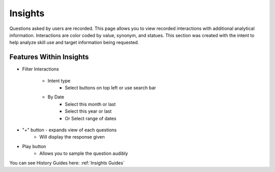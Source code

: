 Insights
========

Questions asked by users are recorded. This page allows you to view recorded interactions with additional analytical information. Interactions are color coded by value, synonym, and statues.
This section was created with the intent to help  analyze skill use and target information being requested. 

.. image:: ./images/History.png

========================
Features Within Insights
========================

* Filter Interactions  

    * Intent type
        * Select buttons on top left or use search bar

    * By Date
        * Select this month or last
        * Select this year or last
        * Or Select range of dates

* "+" button - expands view of each questions   
    * Will display the response given

* Play button   
    * Allows you to sample the question audibly 

You can see History Guides here: :ref:`Insights Guides`
